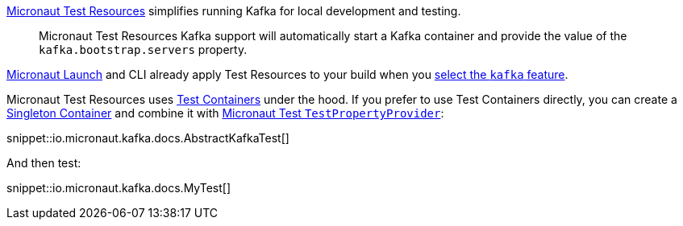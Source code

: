 https://micronaut-projects.github.io/micronaut-test-resources/latest/guide/#modules-kafka[Micronaut Test Resources] simplifies running Kafka for local development and testing.

> Micronaut Test Resources Kafka support will automatically start a Kafka container and provide the value of the `kafka.bootstrap.servers` property.

https://micronaut.io/launch[Micronaut Launch] and CLI already apply Test Resources to your build when you https://micronaut.io/launch?features=kafka[select the `kafka` feature].

Micronaut Test Resources uses https://testcontainers.com[Test Containers] under the hood. If you prefer to use Test Containers directly, you can create a https://www.testcontainers.org/test_framework_integration/manual_lifecycle_control/#singleton-containers[Singleton Container] and combine it with https://micronaut-projects.github.io/micronaut-test/latest/api/io/micronaut/test/support/TestPropertyProvider.html[Micronaut Test `TestPropertyProvider`]:

snippet::io.micronaut.kafka.docs.AbstractKafkaTest[]

And then test:

snippet::io.micronaut.kafka.docs.MyTest[]
